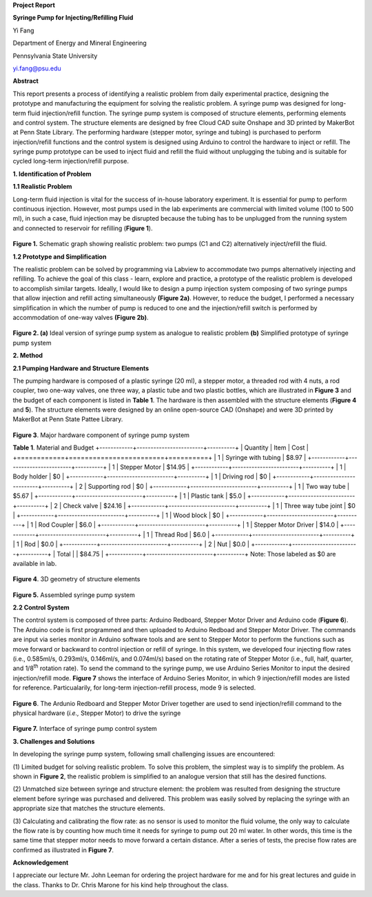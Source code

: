 **Project Report**

**Syringe Pump for Injecting/Refilling Fluid**

Yi Fang

Department of Energy and Mineral Engineering

Pennsylvania State University

yi.fang@psu.edu

**Abstract**

This report presents a process of identifying a realistic problem from
daily experimental practice, designing the prototype and manufacturing
the equipment for solving the realistic problem. A syringe pump was
designed for long-term fluid injection/refill function. The syringe pump
system is composed of structure elements, performing elements and
control system. The structure elements are designed by free Cloud CAD
suite Onshape and 3D printed by MakerBot at Penn State Library. The
performing hardware (stepper motor, syringe and tubing) is purchased to
perform injection/refill functions and the control system is designed
using Arduino to control the hardware to inject or refill. The syringe
pump prototype can be used to inject fluid and refill the fluid without
unplugging the tubing and is suitable for cycled long-term
injection/refill purpose.

**1. Identification of Problem**

**1.1 Realistic Problem**

Long-term fluid injection is vital for the success of in-house
laboratory experiment. It is essential for pump to perform continuous
injection. However, most pumps used in the lab experiments are
commercial with limited volume (100 to 500 ml), in such a case, fluid
injection may be disrupted because the tubing has to be unplugged from
the running system and connected to reservoir for refilling (**Figure
1**).

.. figure:: image/1.png

**Figure 1.** Schematic graph showing realistic problem: two pumps (C1
and C2) alternatively inject/refill the fluid.

**1.2 Prototype and Simplification**

The realistic problem can be solved by programming via Labview to
accommodate two pumps alternatively injecting and refilling. To achieve
the goal of this class - learn, explore and practice, a prototype of the
realistic problem is developed to accomplish similar targets. Ideally, I
would like to design a pump injection system composing of two syringe
pumps that allow injection and refill acting simultaneously **(Figure
2a)**. However, to reduce the budget, I performed a necessary
simplification in which the number of pump is reduced to one and the
injection/refill switch is performed by accommodation of one-way valves
**(Figure 2b)**.

.. figure:: image/2.png

**Figure 2. (a)** Ideal version of syringe pump system as analogue to
realistic problem **(b)** Simplified prototype of syringe pump system

**2. Method**

**2.1 Pumping Hardware and Structure Elements**

The pumping hardware is composed of a plastic syringe (20 ml), a stepper
motor, a threaded rod with 4 nuts, a rod coupler, two one-way valves,
one three way, a plastic tube and two plastic bottles, which are
illustrated in **Figure 3** and the budget of each component is listed
in **Table 1**. The hardware is then assembled with the structure
elements (**Figure 4** and **5**). The structure elements were designed
by an online open-source CAD (Onshape) and were 3D printed by MakerBot
at Penn State Pattee Library.

.. figure:: image/3.png

**Figure 3**. Major hardware component of syringe pump system

**Table 1**. Material and Budget
+------------+------------------------+----------+
| Quantity   | Item                   | Cost     |
+============+========================+==========+
| 1          | Syringe with tubing    | $8.97    |
+------------+------------------------+----------+
| 1          | Stepper Motor          | $14.95   |
+------------+------------------------+----------+
| 1          | Body holder            | $0       |
+------------+------------------------+----------+
| 1          | Driving rod            | $0       |
+------------+------------------------+----------+
| 2          | Supporting rod         | $0       |
+------------+------------------------+----------+
| 1          | Two way tube           | $5.67    |
+------------+------------------------+----------+
| 1          | Plastic tank           | $5.0     |
+------------+------------------------+----------+
| 2          | Check valve            | $24.16   |
+------------+------------------------+----------+
| 1          | Three way tube joint   | $0       |
+------------+------------------------+----------+
| 1          | Wood block             | $0       |
+------------+------------------------+----------+
| 1          | Rod Coupler            | $6.0     |
+------------+------------------------+----------+
| 1          | Stepper Motor Driver   | $14.0    |
+------------+------------------------+----------+
| 1          | Thread Rod             | $6.0      |
+------------+------------------------+----------+
| 1          | Rod                    | $0.0     |
+------------+------------------------+----------+
| 2          | Nut                    | $0.0     |
+------------+------------------------+----------+
| Total      |                        | $84.75   |
+------------+------------------------+----------+
Note: Those labeled as $0 are available in lab.

.. figure:: image/4.png

**Figure 4**. 3D geometry of structure elements

.. figure:: image/5.png

**Figure 5.** Assembled syringe pump system

**2.2 Control System**

The control system is composed of three parts: Arduino Redboard, Stepper
Motor Driver and Arduino code (**Figure 6**). The Arduino code is first
programmed and then uploaded to Arduino Redboad and Stepper Motor
Driver. The commands are input via series monitor in Arduino software
tools and are sent to Stepper Motor to perform the functions such as
move forward or backward to control injection or refill of syringe. In
this system, we developed four injecting flow rates (i.e., 0.585ml/s,
0.293ml/s, 0.146ml/s, and 0.074ml/s) based on the rotating rate of
Stepper Motor (i.e., full, half, quarter, and 1/8\ :sup:`th` rotation
rate). To send the command to the syringe pump, we use Arduino Series
Monitor to input the desired injection/refill mode. **Figure 7** shows
the interface of Arduino Series Monitor, in which 9 injection/refill
modes are listed for reference. Particualarily, for long-term
injection-refill process, mode 9 is selected.

.. figure:: image/6.png

**Figure 6**. The Ardunio Redboard and Stepper Motor Driver together are
used to send injection/refill command to the physical hardware (*i.e.,*
Stepper Motor) to drive the syringe

.. figure:: image/7.png

**Figure 7.** Interface of syringe pump control system

**3. Challenges and Solutions**

In developing the syringe pump system, following small challenging
issues are encountered:

(1) Limited budget for solving realistic problem. To solve this problem,
the simplest way is to simplify the problem. As shown in **Figure 2**,
the realistic problem is simplified to an analogue version that still
has the desired functions.

(2) Unmatched size between syringe and structure element: the problem
was resulted from designing the structure element before syringe was
purchased and delivered. This problem was easily solved by replacing the
syringe with an appropriate size that matches the structure elements.

(3) Calculating and calibrating the flow rate: as no sensor is used to
monitor the fluid volume, the only way to calculate the flow rate is by
counting how much time it needs for syringe to pump out 20 ml water. In
other words, this time is the same time that stepper motor needs to move
forward a certain distance. After a series of tests, the precise flow
rates are confirmed as illustrated in **Figure 7**.

**Acknowledgement**

I appreciate our lecture Mr. John Leeman for ordering the project
hardware for me and for his great lectures and guide in the class.
Thanks to Dr. Chris Marone for his kind help throughout the class.

.. |image0| image:: media/image1.png
   :width: 5.99097in
   :height: 2.38333in
.. |image1| image:: media/image2.png
   :width: 5.87266in
   :height: 3.32988in
.. |image2| image:: media/image3.png
   :width: 4.63084in
   :height: 2.87927in
.. |image3| image:: media/image4.png
   :width: 4.67631in
   :height: 3.02336in
.. |image4| image:: media/image5.png
   :width: 4.64019in
   :height: 2.99693in
.. |image5| image:: media/image6.png
   :width: 5.99097in
   :height: 2.83194in
.. |image6| image:: media/image7.png
   :width: 4.62266in
   :height: 3.04058in
